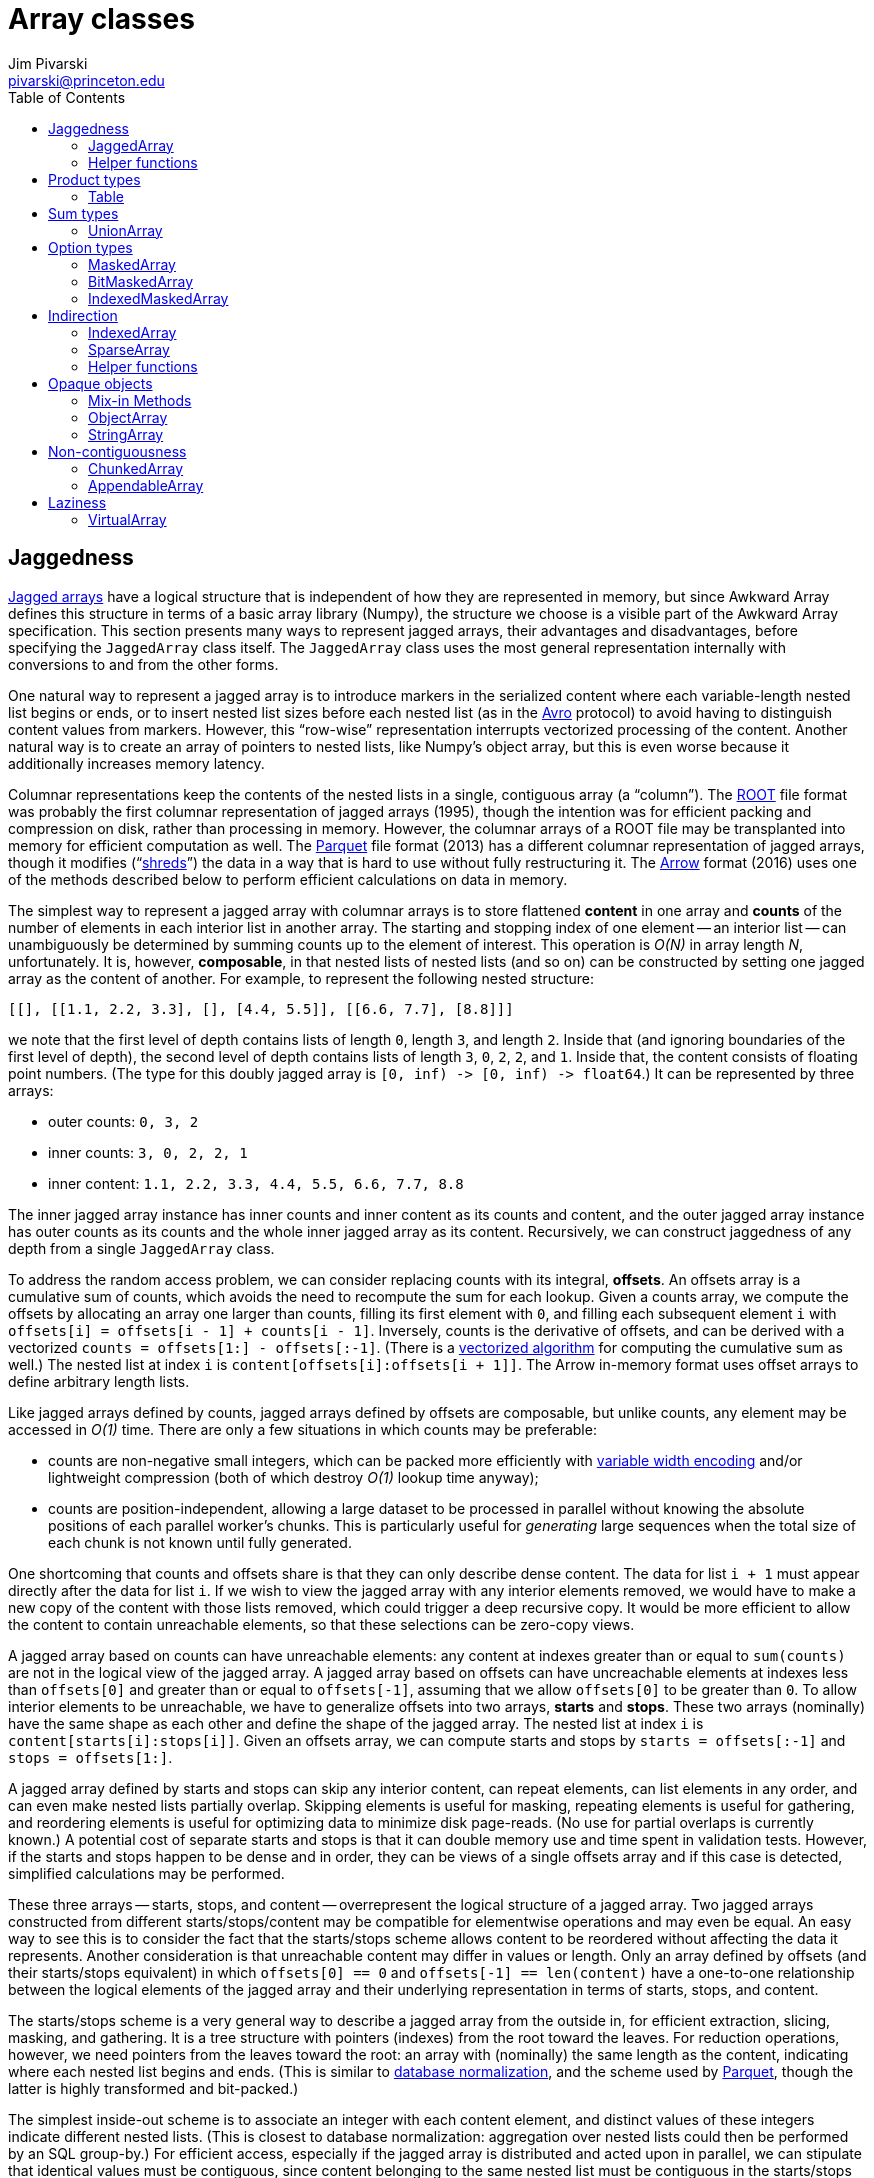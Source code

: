 = Array classes
:Author: Jim Pivarski
:Email: pivarski@princeton.edu
:Date: 2019-07-08
:Revision: 0.x
:toc:

== Jaggedness

https://en.wikipedia.org/wiki/Jagged_array[Jagged arrays] have a logical structure that is independent of how they are represented in memory, but since Awkward Array defines this structure in terms of a basic array library (Numpy), the structure we choose is a visible part of the Awkward Array specification. This section presents many ways to represent jagged arrays, their advantages and disadvantages, before specifying the `JaggedArray` class itself. The `JaggedArray` class uses the most general representation internally with conversions to and from the other forms.

One natural way to represent a jagged array is to introduce markers in the serialized content where each variable-length nested list begins or ends, or to insert nested list sizes before each nested list (as in the https://avro.apache.org[Avro] protocol) to avoid having to distinguish content values from markers. However, this "`row-wise`" representation interrupts vectorized processing of the content. Another natural way is to create an array of pointers to nested lists, like Numpy's object array, but this is even worse because it additionally increases memory latency.

Columnar representations keep the contents of the nested lists in a single, contiguous array (a "`column`"). The https://root.cern[ROOT] file format was probably the first columnar representation of jagged arrays (1995), though the intention was for efficient packing and compression on disk, rather than processing in memory. However, the columnar arrays of a ROOT file may be transplanted into memory for efficient computation as well. The https://parquet.apache.org[Parquet] file format (2013) has a different columnar representation of jagged arrays, though it modifies ("`https://github.com/julienledem/redelm/wiki/The-striping-and-assembly-algorithms-from-the-Dremel-paper[shreds]`") the data in a way that is hard to use without fully restructuring it. The https://arrow.apache.org[Arrow] format (2016) uses one of the methods described below to perform efficient calculations on data in memory.

The simplest way to represent a jagged array with columnar arrays is to store flattened *content* in one array and *counts* of the number of elements in each interior list in another array. The starting and stopping index of one element -- an interior list -- can unambiguously be determined by summing counts up to the element of interest. This operation is _O(N)_ in array length _N_, unfortunately. It is, however, *composable*, in that nested lists of nested lists (and so on) can be constructed by setting one jagged array as the content of another. For example, to represent the following nested structure:

[source, python]
----
[[], [[1.1, 2.2, 3.3], [], [4.4, 5.5]], [[6.6, 7.7], [8.8]]]
----

we note that the first level of depth contains lists of length `0`, length `3`, and length `2`. Inside that (and ignoring boundaries of the first level of depth), the second level of depth contains lists of length `3`, `0`, `2`, `2`, and `1`. Inside that, the content consists of floating point numbers. (The type for this doubly jagged array is `+[0, inf) -> [0, inf) -> float64+`.) It can be represented by three arrays:

   * outer counts: `0, 3, 2`
   * inner counts: `3, 0, 2, 2, 1`
   * inner content: `1.1, 2.2, 3.3, 4.4, 5.5, 6.6, 7.7, 8.8`

The inner jagged array instance has inner counts and inner content as its counts and content, and the outer jagged array instance has outer counts as its counts and the whole inner jagged array as its content. Recursively, we can construct jaggedness of any depth from a single `JaggedArray` class.

To address the random access problem, we can consider replacing counts with its integral, *offsets*. An offsets array is a cumulative sum of counts, which avoids the need to recompute the sum for each lookup. Given a counts array, we compute the offsets by allocating an array one larger than counts, filling its first element with `0`, and filling each subsequent element `i` with `offsets[i] = offsets[i - 1] + counts[i - 1]`. Inversely, counts is the derivative of offsets, and can be derived with a vectorized `counts = offsets[1:] - offsets[:-1]`. (There is a https://en.wikipedia.org/wiki/Prefix_sum#Algorithm_1:_Shorter_span,_more_parallel[vectorized algorithm] for computing the cumulative sum as well.) The nested list at index `i` is `content[offsets[i]:offsets[i + 1]]`. The Arrow in-memory format uses offset arrays to define arbitrary length lists.

Like jagged arrays defined by counts, jagged arrays defined by offsets are composable, but unlike counts, any element may be accessed in _O(1)_ time. There are only a few situations in which counts may be preferable:

   * counts are non-negative small integers, which can be packed more efficiently with https://en.wikipedia.org/wiki/Variable-length_quantity[variable width encoding] and/or lightweight compression (both of which destroy _O(1)_ lookup time anyway);
   * counts are position-independent, allowing a large dataset to be processed in parallel without knowing the absolute positions of each parallel worker's chunks. This is particularly useful for _generating_ large sequences when the total size of each chunk is not known until fully generated.

One shortcoming that counts and offsets share is that they can only describe dense content. The data for list `i + 1` must appear directly after the data for list `i`. If we wish to view the jagged array with any interior elements removed, we would have to make a new copy of the content with those lists removed, which could trigger a deep recursive copy. It would be more efficient to allow the content to contain unreachable elements, so that these selections can be zero-copy views.

A jagged array based on counts can have unreachable elements: any content at indexes greater than or equal to `sum(counts)` are not in the logical view of the jagged array. A jagged array based on offsets can have uncreachable elements at indexes less than `offsets[0]` and greater than or equal to `offsets[-1]`, assuming that we allow `offsets[0]` to be greater than `0`. To allow interior elements to be unreachable, we have to generalize offsets into two arrays, *starts* and *stops*. These two arrays (nominally) have the same shape as each other and define the shape of the jagged array. The nested list at index `i` is `content[starts[i]:stops[i]]`. Given an offsets array, we can compute starts and stops by `starts = offsets[:-1]` and `stops = offsets[1:]`.

A jagged array defined by starts and stops can skip any interior content, can repeat elements, can list elements in any order, and can even make nested lists partially overlap. Skipping elements is useful for masking, repeating elements is useful for gathering, and reordering elements is useful for optimizing data to minimize disk page-reads. (No use for partial overlaps is currently known.) A potential cost of separate starts and stops is that it can double memory use and time spent in validation tests. However, if the starts and stops happen to be dense and in order, they can be views of a single offsets array and if this case is detected, simplified calculations may be performed.

These three arrays -- starts, stops, and content -- overrepresent the logical structure of a jagged array. Two jagged arrays constructed from different starts/stops/content may be compatible for elementwise operations and may even be equal. An easy way to see this is to consider the fact that the starts/stops scheme allows content to be reordered without affecting the data it represents. Another consideration is that unreachable content may differ in values or length. Only an array defined by offsets (and their starts/stops equivalent) in which `offsets[0] == 0` and `offsets[-1] == len(content)` have a one-to-one relationship between the logical elements of the jagged array and their underlying representation in terms of starts, stops, and content.

The starts/stops scheme is a very general way to describe a jagged array from the outside in, for efficient extraction, slicing, masking, and gathering. It is a tree structure with pointers (indexes) from the root toward the leaves. For reduction operations, however, we need pointers from the leaves toward the root: an array with (nominally) the same length as the content, indicating where each nested list begins and ends. (This is similar to https://en.wikipedia.org/wiki/Database_normalization[database normalization], and the scheme used by https://parquet.apache.org[Parquet], though the latter is highly transformed and bit-packed.)

The simplest inside-out scheme is to associate an integer with each content element, and distinct values of these integers indicate different nested lists. (This is closest to database normalization: aggregation over nested lists could then be performed by an SQL group-by.) For efficient access, especially if the jagged array is distributed and acted upon in parallel, we can stipulate that identical values must be contiguous, since content belonging to the same nested list must be contiguous in the starts/stops scheme. Such an array is called a *uniques* array. It underrepresents a jagged array in two ways:

   * it doesn't specify an ordering of elements (though we can assume the content is in increasing order), and
   * it can't express any empty lists (though we can assume that there are none).

Because of this underrepresentation, a uniques array can be used to generate a jagged array but can't be used to represent one that is already defined by starts and stops. We can modify the definition of uniques to more fully specify a jagged array by requiring the unique values associated with every nested list to be the index of the corresponding starts element. This specialized uniques array is called *parents*.

For example, with a jagged array logically defined as

[source, python]
----
[[], [1.1, 2.2, 3.3], [], [4.4, 5.5], [6.6, 7.7], [8.8], []]
----

the starts, stops, and content are

   * starts: `0, 0, 3, 3, 5, 7, 8`
   * stops: `0, 3, 3, 5, 7, 8, 8`
   * content: `1.1, 2.2, 3.3, 4.4, 5.5, 6.6, 7.7, 8.8`

and the parents array is

   * parents: `1, 1, 1, 3, 3, 4, 4, 5`

The first three elements of parents (`1, 1, 1`) associate the first three contents (`1.1, 2.2, 3.3`) with element `1` of starts and stops. The next two elements of parents (`3, 3`) associate the next two contents (`4.4, 5.5`) with element `3` of starts and stops. The fact that parents lacks `0` and `2` indicate that these are empty lists. Only empty lists at the end of the jagged array are unrepresented unless the total length of the jagged array is also given. Out of order elements can easily be expressed because parents does not need to be an increasing array. Unreachable elements can also be expressed by setting these parents elements to a negative value, such as `-1`. However, repeated elements cannot be expressed, so a parents array cannot represent the result of a gather operation. Likewise, partial overlaps cannot be expressed.

Given a starts array and its corresponding parents, the following invariant holds for all `+0 <= i < len(starts)+`:

[source, python]
----
parents[starts[i]] == i
----

and the following holds for all `+0 <= j < len(content)+` that are at the beginning of a nested list:

[source, python]
----
starts[parents[j]] == j
----

Although parents is a highly expressive inside-out representation, another that is sometimes useful, called *index*, consists of integers that are zero at the start of each nested list and increase by one for each content element. For instance, the above example has the following index:

   * index: `0, 1, 2, 0, 1, 0, 1, 0`

These values are local indexes for elements within the nested lists. For all `+0 <= j < len(content)+`, the following invariant holds:

[source, python]
----
starts[parents[j]] + index[j] == j
----

It is also useful to wrap the index array as a jagged array with the same jagged structure as the original jagged array, because then it can be used in gather operations.

All of the above discussion has focused on jagged arrays and nested jagged arrays without any *regular* array dimensions -- that is, without dimensions whose sizes are known to be constant. Jagged arrays are more general, so a regular array may be emulated by a jagged array with constant counts, but this clearly less efficient than storing the regular dimension sizes only once. Regular dimensions that appear after (or "`inside`") a jagged dimension can be represented by simply including a multidimensional array as content in a jagged array. That is, to get an array of type

[source]
----
[0, inf) -> [0, m) -> T
----

construct a jagged array whose content is an array of type `+[0, m) -> T+`. Regular dimensions that appear before (or "`outside`") a jagged dimension are harder: the starts and stops of the jagged array must both have the shape of these regular dimensions. That is, to get an array of type

[source]
----
[0, n) -> [0, inf) -> T
----

the starts and stops must be arrays of type `+[0, n) -> INDEXTYPE+`. In a counts representation, the counts must be an array of this type. This cannot be expressed in an offsets representation because offsets elements do not have a one-to-one relationship with logical jagged array elements (another argument for starts and stops over offsets).

Some applications of Awkward Array may require data that is being filled while it is being accessed. This is possible if whole-array validity constraints on array shapes are not too strict. Assuming that basic arrays can be appended atomically, or at least their lengths can be increased atomically to reveal content filled before increasing their lengths, jagged arrays can atomically grow by

   . appending content first,
   . then appending stops,
   . then appending starts.

The length of the content is allowed to be greater than or equal to the maximum stop value, and the length of stops is allowed to be greater than or equal to the length of starts. The logical length of the jagged array is taken to be the length of starts. As described above, starts and stops must have the same shape, but only for dimensions other than the first dimension.

Likewise, the length of the content may be greater than or equal to the length of the parents array. The parents array must have the same shape as the content in all dimensions other than the first.

=== JaggedArray

A `JaggedArray` is defined by three arrays, starts, stops, and content, which are the arguments of its constructor. Below are their single-property validity conditions. They may be generated from any Python iterable, with default types chosen in the case of empty iterables.

   * `starts`: basic array of integer dtype (default is `INDEXTYPE`) with at least one dimension and all non-negative values.
   * `stops`: basic array of integer dtype (default is `INDEXTYPE`) with at least one dimension and all non-negative values.
   * `content`: any array (default is a basic array of `DEFAULTTYPE`).

The whole-array validity conditions are:

   * `starts` must have the same (or shorter) length than `stops`.
   * `starts` and `stops` must have the same dimensionality (`shape[1:]`).
   * `stops` must be greater than or equal to `starts`.
   * The maximum of `starts` for non-empty elements must be less than the length of `content`.
   * The maximum of `stops` for non-empty elements must be less than or equal to the length of `content`.

The `starts`, `stops`, and `content` properties are read-write; setting them invokes the same single-property validity check as the constructor. In addition, a `JaggedArray` has the following read-write properties:

   * `offsets`: basic array of integer dtype (default is `INDEXTYPE`) with exactly one dimension, at least one element, and all non-negative values. Getting it would raise an error if the `starts` and `stops` are not compatible with a dense sequence of offsets. Setting it overwrites `starts` and `stops`.
   * `counts`: basic array of integer dtype (default is `INDEXTYPE`) with at least one dimension and all non-negative values. Setting it overwrites `starts` and `stops`.
   * `parents`: basic array of integer dtype (default is `INDEXTYPE`) with at least one dimension. Setting it overwrites `starts` and `stops`.

`JaggedArray` has the following read-only properties and methods:

   * `index`: index array with jagged structure.
   * `regular()`: returns a basic _N_-dimensional array if this jagged array happens to have regular structure; raises an error if not.
   * `flatten()`: returns the content without nested list boundaries. Equivalent to `content` in a special case: when the jagged structure is describable by an offsets array and `offsets[0] == 0` and `offsets[-1] == len(content)`. Use this method instead of `content` to ensure generality.

==== Get-item behavior

When a jagged array `myarray` is passed a `selection` in square brackets, it obeys the following rules.

If `selection` is an integer, the element at that index is extracted (handling negative indexes, if applicable). If the provided index is beyond the array's range, an error is raised. For example,

[source, python]
----
myarray = awkward0.JaggedArray.fromiter([[1.1, 2.2, 3.3], [], [4.4, 5.5]])
myarray[0]
# returns array([1.1, 2.2, 3.3])
myarray[1]
# returns array([], dtype=float64)
myarray[-1]
# returns array([4.4, 5.5])
----

If `selection` is a slice, elements selected by the slice are returned as a new jagged array (handling negative indexes, if applicable). For example,

[source, python]
----
myarray = awkward0.JaggedArray.fromiter([[1.1, 2.2, 3.3], [], [4.4, 5.5]])
myarray[1:]
# returns <JaggedArray [[] [4.4 5.5]] at 7f02018afc18>
myarray[100:]
# returns <JaggedArray [] at 7f020c214438>
----

If `selection` is a non-jagged list or array of booleans, elements corresponding to `True` values in the mask are returned as a new jagged array. The mask must be 1-dimensional and the mask and jagged array must have the same length, or an error is raised. For example,

[source, python]
----
myarray = awkward0.JaggedArray.fromiter([[1.1, 2.2, 3.3], [], [4.4, 5.5]])
mask = numpy.array([True, True, False])
myarray[mask]
# returns <JaggedArray [[1.1 2.2 3.3] []] at 7f020e8122b0>
----

If `selection` is a jagged array of booleans, sub-elements corresponding to `True` values in the jagged mask are returned as a new jagged array. If the jagged mask and the jagged array do not have the same jagged structure, an error is raised. For example,

[source, python]
----
myarray = awkward0.JaggedArray.fromiter([[1.1, 2.2, 3.3], [], [4.4, 5.5]])
mask = awkward0.JaggedArray.fromiter([[False, True, True], [], [True, False]])
myarray[mask]
# returns <JaggedArray [[2.2 3.3] [] [4.4]] at 7f02018af8d0>
----

If `selection` is a non-jagged list or array of integers, elements identified by the integer indexes are gathered as a new jagged array (handling negative indexes, if applicable). For example,

[source, python]
----
myarray = awkward0.JaggedArray.fromiter([[1.1, 2.2, 3.3], [], [4.4, 5.5]])
myarray[[2, 0, 1, -1]]
# returns <JaggedArray [[4.4 5.5] [1.1 2.2 3.3] [] [4.4 5.5]] at 7f020c214438>
----

If `selection` is a jagged array of integers, sub-elements identified by the integer local indexes are gathered as a new jagged array (handling negative indexes, if applicable). If the length of the indexes is not equal to the length of the jagged array, an error is raised. For example,

[source, python]
----
myarray = awkward0.JaggedArray.fromiter([[1.1, 2.2, 3.3], [], [4.4, 5.5]])
indexes = awkward0.JaggedArray.fromiter([[2, 2, 0], [], [1]])
myarray[indexes]
# returns <JaggedArray [[3.3 3.3 1.1] [] [5.5]] at 7f02018afa58>
----

If `selection` is a tuple, a multidimensional extract/slice/mask/gather operation (in any combination) is performed. Any errors encountered along the way are raised. For example,

[source, python]
----
myarray = awkward0.JaggedArray.fromcounts([2, 0, 1], awkward0.JaggedArray.fromiter(
              [[1.1, 2.2, 3.3], [], [4.4, 5.5]]))
myarray
# returns <JaggedArray [[[1.1 2.2 3.3] []] [] [[4.4 5.5]]] at 7f02018afba8>
myarray[2, 0, 1]
# returns 5.5
myarray[myarray.counts > 0, 0, -2:]
# returns <JaggedArray [[2.2 3.3] [4.4 5.5]] at 7f020c214438>
----

If `selection` is a string or a list or array of strings, the jagged column of the nested table or jagged subtable, respectively, for that column or those columns is returned. If there are no `Table` instances nested within `content`, this raises an error. For example,

[source, python]
----
myarray = awkward0.JaggedArray.fromcounts([3, 0, 2], awkward0.Table(
              x=[1, 2, 3, 4, 5],
              y=[1.1, 2.2, 3.3, 4.4, 5.5],
              z=[True, False, True, False, False]))
myarray["x"]
# returns <JaggedArray [[1 2 3] [] [4 5]] at 7f020e8122b0>
myarray[["x", "y"]]
# returns <JaggedArray [[<Row 0> <Row 1> <Row 2>] [] [<Row 3> <Row 4>]] at 7f02018af860>
myarray[["x", "y"]].columns
# returns ['x', 'y']
----

A string or a list or array of strings is also the _only_ acceptable argument to set-item. Columns may be added to a jagged table, provided that the jagged structure of the new columns matches that of the table.

==== Mapped kernel behavior

If jagged arrays are passed into a Numpy ufunc (or equivalent mapped kernel), they are computed elementwise at the deepest level of jaggedness, adjusting for different starts/stops/content representations of the same logical structure, and broadcasting scalars and non-jagged values to the jagged structure. If not all jagged arrays have the same logical jagged structure or non-jagged arrays are not broadcastable to this structure (because they have different lengths), an error is raised.

For example,

[source, python]
----
a = awkward0.JaggedArray.fromiter([[1.1, 2.2, 3.3], [], [4.4, 5.5]])
b = awkward0.JaggedArray([0, 3, 4], [3, 3, 6], [10, 20, 30, -9999, 40, 50])
c = numpy.array([100, 200, 300])
d = 1000
----

defines `a` as `[[1.1, 2.2, 3.3], [], [4.4, 5.5]]` and `b` as `[[10, 20, 30], [], [40, 50]]` (`-9999` is unreachable). These have the same logical strucutre, but a different physical structure.

[source, python]
----
a.starts, a.stops
# returns (array([0, 3, 3]), array([3, 3, 5]))
b.starts, b.stops
# returns (array([0, 3, 4]), array([3, 3, 6]))
----

Nevertheless, they can be combined in the same ufunc because they have the same logical structure, matching sub-element to sub-element before computing. Basic array `c` is (conceptually) promoted to a jagged array before operating as an instance of jagged broadcasting, and `d` is promoted as usual for scalar broadcasting.

[source, python]
----
numpy.add(a, b)
# returns <JaggedArray [[11.1 22.2 33.3] [] [44.4 55.5]] at 7f02018afc50>
numpy.add(a, c)
# returns <JaggedArray [[101.1 102.2 103.3] [] [304.4 305.5]] at 7f02018afba8>
numpy.add(a, d)
# returns <JaggedArray [[1001.1 1002.2 1003.3] [] [1004.4 1005.5]] at 7f02018afd30>
----

Unary and binary operators corresponding to mapped kernels should have the same behavior. Thus, the above could have been `a + b`, `a + c`, and `a + d`.

==== Methods

`JaggedArray` reducers differ from generic reducers in that they only reduce the innermost level of jaggedness: inner nested lists are replaced with scalars, but the total structure is still an array. Hence, a reduced singly-jagged array is a non-jagged array, and a reduced doulby-jagged array is a singly-jagged array. The reduced array has the same length as the unreduced jagged array.

   * `any()`: returns an array of `BOOLTYPE`; each is `True` if the corresponding nested list has any non-masked, non-zero values and `False` if not or if the nested list has no non-masked values at all.
   * `all()`: returns an array of `BOOLTYPE`; each is `True` if the corresponding nested list's only non-masked values are non-zero, including the case in which the nested list has no non-masked values at all; `False` otherwise.
   * `count()`: returns an array of `INDEXTYPE`, the number of non-masked values in each nested list.
   * `count_nonzero()`: returns an array of `INDEXTYPE`, the number of non-masked, non-zero values in each nested list.
   * `sum()`: returns an array with the same dtype as the `content` (if `content` has a well-defined `dtype`), the sum of non-masked values in each nested list. Lists with no non-masked values yield `0`.
   * `prod()`: returns an array with the same dtype as the `content` (if `content` has a well-defined `dtype`), the product of non-masked values in each nested list. Lists with no non-masked values yield `1`.
   * `min()`: returns an array with the same dtype as the `content` (if `content` has a well-defined `dtype`), the minimum of non-masked values in each nested list. Lists with no non-masked values yield `inf` for floating point types and the maximum integer value for integer types.
   * `max()`: returns an array with the same dtype as the `content` (if `content` has a well-defined `dtype`), the maximum of non-masked values in each nested list. Lists with no non-masked values yield `-inf` for floating point types and the minimum integer value for integer types.

The jagged `argmin()` and `argmax()` methods are not reducers: they return jagged arrays of the local index that minimizes or maximizes the non-masked values in each nested list. If a nested list has no non-masked values, the corresponding nested list in the output is empty. If an output nested list is not empty, it has exactly one value. Data in this form is usable in gather operations.

`JaggedArray` has the following structure manipulation methods:

   * `cross(other)`: creates a jagged table with columns `+"0"+`, `+"1"+`, `+"2"+`, etc. that is the https://en.wikipedia.org/wiki/Join_(SQL)#Cross_join[cross-join] of nested list in `self` and `other`. `self` and `other` must have the same length, and the resulting jagged table has the same length. This meethod can be chained: `a.cross(b).cross(c)`.
   * `argcross(other)`: like `cross(other)`, except that the values in the table are not elements of `content` but their local indexes, usable in gather operations. Unlike `cross(other)`, chains of `argcross(other)` produce nested tables with only `+"0"+` and `"1"` columns.
   * `pairs()` and `argpairs()`: like `cross(self)` and `argcross(self)` except that if the pair corresponding to local indexes `i` and `j` are included, the pair corresponding to local indexes `j` and `i` are not.
   * `distincts()` and `argdistincts()`: like `pairs()` and `argpairs()` except that pairs corresponding to local indexes `i` and `i` are not included.
   * `JaggedArray.concatenate(arrays)` and `instance.concatenate(arrays)`: concatenates the jagged arrays, including `instance` if called as an instance method. The `arrays` is must be a list of jagged arrays, like `numpy.concatenate`.
   * `JaggedArray.zip(columns)` and `instance.zip(columns)`: builds a jagged table from a set of `columns` (same constructor specification as the `Table` class, <<Table,defined below>>). Includes `instance` if called as an instance method.

A `JaggedArray` may be created from one of the following alternate constructors.

==== `JaggedArray.fromiter(iterable)`

   * `iterable`: a list of lists of a primitive type, corresponding to a jagged array of some fixed depth: `+[0, n) -> [0, inf) -> T+`, `+[0, n) -> [0, inf) -> [0, inf) -> T+`, etc.

==== `JaggedArray.fromoffsets(offsets, content)`

   * `offsets`: basic array of integer dtype (default is `INDEXTYPE`) with exactly one dimension, at least one element, and all non-negative values.
   * `content`: any array (default is a basic array of `DEFAULTTYPE`).

==== `JaggedArray.fromcounts(counts, content)`

   * `offsets`: basic array of integer dtype (default is `INDEXTYPE`) with at least one dimension and all non-negative values.
   * `content`: any array (default is a basic array of `DEFAULTTYPE`).

==== `JaggedArray.fromuniques(uniques, content)`

   * `uniques`: basic array of integer dtype (default is `INDEXTYPE`) with exactly one dimension and the same length as `content`.
   * `content`: any array (default is a basic array of `DEFAULTTYPE`).

==== `JaggedArray.fromparents(parents, content, length=None)`

   * `parents`: basic array of integer dtype (default is `INDEXTYPE`) with exactly one dimension and the same length as `content`.
   * `content`: any array (default is a basic array of `DEFAULTTYPE`).
   * `length`: if not `None`, a non-negative integer setting the length of the resulting jagged array; useful for adding empty lists at the end or truncating.

==== `JaggedArray.fromindex(index, content, validate=True)`

   * `index`: basic array or jagged array of integer dtype (default is `INDEXTYPE`). If a jagged array, only a flattened version of the jagged array is considered. The basic or flattened `index` must have exactly one dimension and the same length as `content`.
   * `content`: any array (default is a basic array of `DEFAULTTYPE`).
   * `validate`: if `True`, raise an error if non-zero values are not exactly one greater than the previous and raise an error if `index` is jagged and the jagged structure of `index` differs from the jagged structure derived from its values.

==== `JaggedArray.fromjagged(jagged)`

   * `jagged`: jagged array to convert to the given class (without copying data, if possible).

==== `JaggedArray.fromregular(regular)`

   * `regular`: basic array (default has `DEFAULTTYPE`) with more than one dimension. The array's regular shape is replaced with the corresponding jagged structure.

==== `JaggedArray.fromfolding(content, size)`

   * `content`: any array (default is a basic array of `DEFAULTTYPE`).
   * `size`: number of elements to fold into each nested list of the resulting jagged array, and the maximum number of elements for the last nested list if `len(content) % size != 0`.

=== Helper functions

The `awkward0.array.jagged` submodule may define helper functions, such as the following.

   * `offsetsaliased(starts, stops)`: returns `True` if the starts and stops arrays overlap in memory and are consistent with a single offsets array at `starts.base` (or equivalently, `stops.base`); `False` otherwise.
   * `counts2offsets(counts)`: convert a counts array to an offsets array.
   * `offsets2parents(offsets)`: convert an offsets array to a parents array.
   * `startsstops2parents(starts, stops)`: convert a general starts/stops pair to a parents array.
   * `parents2startsstops(parents, length=None)`: convert a parents array to a starts/stops pair, optionally with a given `length`. This `length` may cause empty nested lists to be added at the end of the `starts` and `stops` representing a jagged structure or it may truncate the jagged structure, depending on whether it is greater or less than `parents.max()`.
   * `uniques2offsetsparents(uniques)`: convert a uniques array to a 2-tuple of offsets and parents.
   * `aligned(*jaggedarrays)`: return `True` if all `jaggedarrays` have the same jagged structure; `False` otherwise.

== Product types

Product types, or arrays of records with a fixed set of named, typed fields can be conceptually represented as tables. The "`row-wise`" vs. https://en.wikipedia.org/wiki/Column-oriented_DBMS[columnar] representations discussed in the <<Jaggedness>> section were first developed in the context of tables. The "`row`" and "`table`" terminology came from a discussion of tables: named, typed attributes are conventionally associated with columns of a data table, while anonymous data points fill the rows. A row-wise data representation can be replaced with a columnar representation by simply transposing it in memory, or at least writing each column of data to a separate, equal-length array. Columnar layouts have been used in tabular databases since TAXIR in 1969.

Numpy has a product type called a https://docs.scipy.org/doc/numpy/user/basics.rec.html[structured array] or record array. This is a row-wise data representation, which would be hard to mix with columnar jagged arrays. Instead of using structured arrays from the base library directly, Awkward Array defines a `Table` type with the same syntax.

Like Numpy's structured arrays, `Table` columns are selected by strings in a get-item, these string get-items commute with extract/slice/mask/gather get-items, and they can't be used in the same multidimensional tuple with extract/slice/mask/gather get-items. (Despite the tabular metaphors, columns are not a dimension in the sense of _N_-dimensional arrays; they're a qualitatively different kind of accessor.) Unlike Numpy's structured arrays, `Table` columns have no constraints on where they reside in memory: they may be strides across a Numpy structured array, they may be fully columnar arrays in an https://arrow.apache.org[Arrow] buffer, or they may be Numpy arrays, scattered in memory.

The `Table` interface hides the distinction between https://en.wikipedia.org/wiki/AOS_and_SOA[an array of structs and a struct of arrays], an important transformation for preparing data for vectorization. It is used to create objects whose attributes may be widely dispersed in memory, or (through a `VirtualArray`) not all loaded into memory. (To avoid materializing a `VirtualArray`, the string representation of `Table.Row` does not show internal data.)

Regularly divided tables, such as

[source]
----
[0, n) -> [0, m) -> "one"   -> bool
                    "two"   -> int64
                    "three" -> float64
----

can be expressed by giving all columns the same dimensionality (`shape[1:]`). This is because the above is equivalent to

[source]
----
[0, n) -> "one"   -> [0, m) -> bool
          "two"   -> [0, m) -> int64
          "three" -> [0, m) -> float64
----

which is a `Table` whose column arrays all have shape `(n, m)`.

=== Table

A `Table` is defined by an arbitrary number of named arrays, which are columns of the table. A `Table` need not represent purely tabular data; if it is nested within a `JaggedArray`, it is a jagged table, and if it contains any `JaggedArray`, it is a stringy table. Columns may be generated from any basic array, Awkward Array, or Python iterable, with `DEFAULTTYPE` as the default type of empty iterables.

The `Table` constructor permits the following argument patterns:

   . `+Table(column1, column2, ...)+`: initialize with unnamed column arrays. Column names are strings of integers starting with zero (`"0"`, `"1"`, `"2"`, etc.).
   . `+Table({"column1": column1, "column2": column2, ...})+`: initialize with a single dict (may be an ordered dict). Column names are keys of the dict.
   . `+Table(column1=column1, column2=column2)+`: initialize with keywords. Column names are the keywords.

Pattern 1 and pattern 2 are incompatible; the first argument is either a subclass of dict or not. More than one positional argument in pattern 2 is not allowed. Both of the first two patterns are compatible with pattern 3: they may be freely mixed, as long as column names are never repeated (impossible with pattern 1).

After construction, columns can be added, overwritten, and removed using `Table's` set-item and del-item methods. The fact that `Tables` may be nested is the only reason Awkward Arrays have set-item and del-item methods: to pass a new column to a nested `Table` or request that one of its columns be deleted. Columns maintain their order (following Python's ordered dict semantics).

`Table` has no whole-array validity conditions. The columns might have different lengths, but the total length of the `Table` is given by the minimum length of all contained columns (zero if there are no columns).

A `Table` applies slices, masks, and gather indexes lazily: rather than immediately applying these selections, they are stored as an internal view and applied when a single column is selected. Thus, if any columns are `VirtualArrays`, they won't be materialized unless that particular column is requested. Internal views must therefore be composed.

`Table` has the following read-write properties:

   * `rowname`: defaults to `"Row"`, but may be any string. Can also be set by the `Table.named` alternate constructor. <<`+Table.named(rowname, ...)+`,See below>> for an explanation.
   * `contents`: the columns as an ordered dict. (This is an assignable view, not a copy.)

`Table` has the following read-only properties and methods:

   * `base`: if this `Table` is a view, `base` is the original table. If not, `base` is `None`.

==== Get-item behavior

When a table `myarray` is passed a `selection` in square brackets, it obeys the following rules.

If `selection` is a string, one column is pulled from the table. If the column lengths do not match, its length is truncated to the table length -- the minimum of all column lengths. For example,

[source, python]
----
myarray = awkward0.Table(x=[0.0, 1.1, 2.2, 3.3, 4.4, 5.5, 6.6, 7.7, 8.8],
                         y=[100, 101, 102, 103, 104, 105, 106],
                         n=[0, 1, 2, 3, 4])
myarray
# returns <Table [<Row 0> <Row 1> <Row 2> <Row 3> <Row 4>] at 72afb63cba90>
myarray["x"]
# returns array([0. , 1.1, 2.2, 3.3, 4.4])
myarray["y"]
# returns array([100, 101, 102, 103, 104])
myarray["n"]
# returns array([0, 1, 2, 3, 4])
myarray[["x", "y"]]
# returns <Table [<Row 0> <Row 1> <Row 2> ... <Row 4> <Row 5> <Row 6>] at 7005965b6400>
myarray[["x", "y"]].columns
# returns ['x', 'y']
myarray[["x", "y"]].tolist()
# returns [{'x': 0.0, 'y': 100}, {'x': 1.1, 'y': 101}, {'x': 2.2, 'y': 102},
           {'x': 3.3, 'y': 103}, {'x': 4.4, 'y': 104}, {'x': 5.5, 'y': 105},
           {'x': 6.6, 'y': 106}]
----

If `selection` is any integer, slice, list or array of booleans, or list or array of integers, the extraction/slicing/masking/gathering operation is applied to the rows, as though it were any other array. For example,

[source, python]
----
myarray = awkward0.Table(x=[0.0, 1.1, 2.2, 3.3, 4.4, 5.5, 6.6, 7.7, 8.8],
                         n=[0, 1, 2, 3, 4])
myarray
# returns <Table [<Row 0> <Row 1> <Row 2> <Row 3> <Row 4>] at 70e1687f9a58>
myarray[3]
# returns <Row 3>
>>> myarray[3:]
# returns <Table [<Row 3> <Row 4>] at 7e55fe51a278>
----

The subset of rows have persistent numbers (e.g. "`Row 3`" in the sliced output is the same object as "`Row 3`" in the base) because `Table` views remember their internal viewing state.

Column-projection and extraction/slicing/masking/gathering is order-independent: get-item operations applied in either order return the same output (they commute). For example,

[source, python]
----
myarray["x"][-3:]
# returns array([2.2, 3.3, 4.4])
myarray[-3:]["x"]
# returns array([2.2, 3.3, 4.4])
----

This is because a single row of a table is represented by a `Table.Row`, which has a get-item method for its place in a `Table`. If a `Table.Row` is iterated over, its length and iteration correspond to the fields named as consecutive integer strings, starting from zero: `"0"`, `"1"`, `"2"`, etc.

Column-projection and extraction/slicing/masking/gathering cannot be performed in the same tuple, and column-projection of nested tables cannot be performed in the same tuple. Nor do column-projections of nested tables commute. Attempting to do so would raise an erorr. For example,

[source, python]
----
points = awkward0.Table(x=[0.0, 1.1, 2.2, 3.3], y=[0, 100, 101, 102, 103])
myarray = awkward0.Table(points=points, n=[0, 1, 2, 3])'
myarray["points"]["x"]
# returns array([0. , 1.1, 2.2, 3.3])
myarray["points"]["y"]
# returns array([  0, 100, 101, 102])
myarray["n"]
# returnsarray([0, 1, 2, 3])
----

Tables inside of other Awkward Array components may not be strictly rectangular. For example, a `JaggedArray` of `Table` is a jagged table:

[source, python]
----
myarray = awkward0.JaggedArray.fromcounts([3, 0, 2], awkward0.Table(
              x=[0.0, 1.1, 2.2, 3.3, 4.4, 5.5, 6.6, 7.7, 8.8],
              n=[0, 1, 2, 3, 4]))
myarray
# returns <JaggedArray [[<Row 0> <Row 1> <Row 2>] [] [<Row 3> <Row 4>]] at 7e33f10569e8>
myarray["x"]
# returns <JaggedArray [[0.  1.1 2.2] [] [3.3 4.4]] at 7e33e188c438>
myarray["n"]
# returns <JaggedArray [[0 1 2] [] [3 4]] at 7e33e188c470>
----

Other Awkward Array components inside of tables may not be strictly rectangular. For example, a `Table` containing a `JaggedArray` is a stringy table:

[source, python]
----
myarray = awkward0.Table(
              x=awkward0.JaggedArray.fromcounts(
                  [4, 0, 2, 2, 1],
                  [0.0, 1.1, 2.2, 3.3, 4.4, 5.5, 6.6, 7.7, 8.8]),
              n=[0, 1, 2, 3, 4])
myarray
# returns <Table [<Row 0> <Row 1> <Row 2> <Row 3> <Row 4>] at 73ab6e406a20>
myarray["x"]
# returns <JaggedArray [[0.  1.1 2.2 3.3] [] [4.4 5.5] [6.6 7.7] [8.8]] at 73ab6a1a3e48>
myarray["n"]
# returns array([0, 1, 2, 3, 4])
----

TODO: multidimensional indexes through a `Table`.

==== Mapped kernel behavior

If tables are passed into a Numpy ufunc (or equivalent mapped kernel), the ufunc is applied separately to each column. If multiple tables are passed into the same ufunc with different sets of columns, an error is raised, and if they have different lengths, an error is raised. For example,

[source, python]
----
a = awkward0.Table(x=[0.0, 1.1, 2.2, 3.3, 4.4], n=[0, 1, 2, 3, 4])
b = awkward0.Table(x=[0, 100, 200, 300, 400], n=[0, 100, 200, 300, 400])'
numpy.add(a, b)
# returns <Table [<Row 0> <Row 1> <Row 2> <Row 3> <Row 4>] at 74ce37c32320>
numpy.add(a, b).tolist()
# returns [{'x': 0.0, 'n': 0}, {'x': 101.1, 'n': 101}, {'x': 202.2, 'n': 202},
           {'x': 303.3, 'n': 303}, {'x': 404.4, 'n': 404}]
----

Unary and binary operators corresponding to mapped kernels should have the same behavior. Thus, the above could have been `a + b`.

==== Methods

A `Table` may be created from one of the following alternate constructors.

==== `+Table.named(rowname, ...)+`

   * `rowname`: a string to label `Table.Row` objects.

The row name is used for display purposes (so that "`rows`" have a more meaningful name in a science domain) and may be used by methods to distinguish types that are structurally identical. For instance, "`positions`" and "`directions`" in a 3-dimensional space may both contain columns named `"x"`, `"y"`, and `"z"`, but they should be transformed differently when a coordinate system is rotated.

The existence of a label allows what would usually be a https://en.wikipedia.org/wiki/Structural_type_system[structural type system] (tables are identified by the fields they contain) to be treated as a https://en.wikipedia.org/wiki/Nominal_type_system[nominative type system] (tables are identified by their type name).

==== `Table.fromrec(recarray)`

   * `recarray`: Numpy recarray

==== `Table.frompairs(pairs)`

   * `pairs`: list of 2-tuples of name (string) and array

==== `Table.fromview(view, base)`

   * `view`: `None` or 3-tuple of `start`, `step`, `length` (integers) or base array of gather indexes
   * `base`: another `Table`

Constructs a view into an existing `Table`, using a representation of views. `None` means no view (the new `Table` is identical to the `base`). The 3-tuple represents a slice in a basis that is independent of table length and is easier to compose: `start` is the starting element, same as a slice but strictly non-negative, `step` is a step size, same as a slice (cannot be zero), and `length` is the number of steps to take, rather than truncating by a `stop`. Gather indexes are the same as indexes that would be passed to get-item. A boolean mask can be converted into gather indexes with `numpy.nonzero`.

== Sum types

Sum types, or tagged unions, allow us to build heterogeneous arrays. As a data type, tagged unions are needed to express a collection that mixes data of incompatible types, but our use of tagged unions is broader: we may want to mix data that reside in different columnar arrays, regardless of whether they're different types. This allows us to express the result of a blend (in the SIMD sense) without copying data. For example, `SparseArray` needs to blend data from a sparse lookup table with zeros from a different source when it is sliced; it uses a `UnionArray` to represent that result.

The general structure of a `UnionArray` is a collection of arrays with a *tags* array to specify which is active in each element. If `tags[i]` is `3`, then the array value at `i` is drawn from array `3`. In https://github.com/apache/arrow/blob/master/format/Layout.md[Arrow terminology], the tags array is the "`types buffer.`"

If we always draw element `i` from the array at `tags[i]`, then all other arrays would have to be padded with unreachable elements at `i`, what Arrow calls a "`sparse union.`" Instead, we add another array, an *index* to identify the elements to draw from the selected arrays; we use what Arrow calls a "`dense union.`" (Arrow calls this index the "`offsets,`" but it is more similar to the index of our `IndexedArray` than the offsets of our `JaggedArray`.)

Given a set of arrays `contents`, a tags array `tags`, and an index array `index`, the element at `i` is:

[source]
----
contents[tags[i]][index[i]]
----

It is possible to emulate an Arrow sparse union by setting the index to a simple numeric range (`numpy.arange(len(tags))`). It is possible to generate an index for a union whose contents are in order and have no padding:

[source, python]
----
index = numpy.full(tags.shape, -1)
for tag, content in enumerate(contents):
    mask = (tags == tag)
    index[mask] = numpy.arange(numpy.count_nonzero(mask))
----

In circumstances where the index can be derived, it does not need to be stored.

Regularly divided unions, such as

[source]
----
[0, n) -> [0, m) -> (int64 |
                     complex128)
----

can be expressed by giving the tags and index arrays a multidimensional shape. The length of the tags must be less than or equal to the length of the index, but all dimension sizes after the first must be identical.

=== UnionArray

A `UnionArray` is defined by two arrays and an ordered sequence of arrays. Below are their single-property validity conditions. Arrays may be generated from any Python iterable, with default types chosen in the case of empty iterables.

   * `tags`: basic array of integer dtype (default is `TAGTYPE`) with at least one dimension and all non-negative values.
   * `index`: basic array of integer dtype (default is `INDEXTYPE`) with at least one dimension and all non-negative values.
   * `contents` (note plural): non-empty Python iterable of any arrays (default are basic arrays of `DEFAULTTYPE`).

The whole-array validity conditions are:

   * `tags` length must be less than or equal to `index` length.
   * `tags` and `index` must have the same dimensionality (`shape[1:]`).
   * The maximum of `tags` must be less than the number of arrays in `contents`.
   * The maximum of `index` must be less than the minimum length of `contents` arrays.

The `tags`, `index` and `contents` properties are read-write; setting them invokes the same single-property validity check as the constructor. In addition, a `UnionArray` has the following read-only properties:

   * `issequential`: is `True` if all `contents` are in order with no padding; in which case, the `index` is redundant and could be generated by `UnionArray.fromtags`.

==== Get-item behavior

When a union array `myarray` is passed a `selection` in square brackets, it obeys the usual rules: an integer performs extraction, a slice performs slicing, a 1-dimensional list or array of booleans with the same length as `myarray` performs masking, and a 1-dimensional list or array of integers performs a gather operation. Tuples perform these operations in multiple dimensions. String `selections` are passed down to a nested `Table`, if it exists.

For example,

[source, python]
----
myarray = awkward0.UnionArray.fromtags([0, 1, 1, 0, 0, 1], [
              numpy.array([1.1, 2.2, 3.3]),
              awkward0.JaggedArray.fromiter([[100, 200, 300], [], [400, 500]])])
myarray
# returns <UnionArray [1.1 [100 200 300] [] 2.2 3.3 [400 500]] at 7f5e1aceb7b8>
myarray[1:5]
# returns <UnionArray [[100 200 300] [] 2.2 3.3] at 7f5e1acf0f98>
myarray[1, 2]
# returns 300
----

Some of these `selections` may not be valid for all `contents`. Whether their application raises an error depends on which `contents` are touched by the `selection`. That is, a user can avoid an indexing error by applying an appropriate mask to avoid selecting rows or columns from nested content where those rows or columns do not exist. For example,

[source, python]
----
myarray = awkward0.UnionArray.fromtags([0, 1, 0, 0, 1], [
              numpy.array([1.1, 2.2, 3.3]),
              awkward0.JaggedArray.fromiter([[100, 200, 300], [400, 500]])])
myarray
# returns <UnionArray [1.1 [100 200 300] 2.2 3.3 [400 500]] at 7f5e1aceb630>
myarray[myarray.tags == 1, :2]
# returns <JaggedArray [[100 200] [400 500]] at 7f5e1aceb7b8>
----

A second dimensional index would be wrong for `contents[0]`, a basic 1-dimensional array of floating point numbers. By masking with `myarray.tags == 1`, we ensure that this index is not applied where it shouldn't be.

==== Mapped kernel behavior

If union arrays are passed into a Numpy ufunc (or equivalent mapped kernel), they are computed separately for each of the `contents` (if possible) and those results are combined into a new union array as output. They do not need to have the same set of tags, but they need to have the same lengths.

For example,

[source, python]
----
a = awkward0.UnionArray.fromtags([0, 1, 1, 0, 0, 1], [
        numpy.array([1.1, 2.2, 3.3]),
        awkward0.JaggedArray.fromiter([[100, 200, 300], [], [400, 500]])])
a
# returns <UnionArray [1.1 [100 200 300] [] 2.2 3.3 [400 500]] at 7f5e1aceb710>
numpy.add(a, 10)
# returns <UnionArray [11.1 [110 210 310] [] 12.2 13.3 [410 510]] at 7f5e1aceb6d8>
----

Unary and binary operators corresponding to mapped kernels should have the same behavior. Thus, the above could have been `a + 10`.

==== Methods

A `UnionArray` may be created from one of the following alternate constructors.

==== `UnionArray.fromtags(tags, contents)`

   * `tags`: same as primary constructor.
   * `contents`: same as primary constructor.

This methods generates an `index` assuming that all `contents` are in order with no padding. Union arrays generated this way would always have `issequential == True`.

== Option types

In type theory, option types may be considered a special case of sum types: `?T` is the sum of `T` with a unit type; a unit type has only one possible value, null. As described above, we do not wish to introduce an array type whose only information content is the shape of the array.

Additionally, we implement option types in a different way from unions: as boolean masks. With the exception of `IndexedMaskedArray`, Each missing value in a masked array has only one bit of information, the fact that it is missing. A single boolean mask array suffices. An Awkward Array library has three masked array types:

   * `MaskedArray` (superclass): the mask array has one boolean per byte.
   * `BitMaskedArray`: the mask array has one boolean per bit, with padding to fill a whole number of bytes.
   * `IndexedMaskedArray`: the mask array functions both as a mask, with a negative value like `-1` indicating that an element is missing, and as an index, so that the content does not need to have unreachable elements. This can be important if content values are large, such as a wide `Table`.

Numpy has a `numpy.ma.MaskedArray` type that uses one boolean per byte to indicate missing values. Arrow defines all types as potentially masked with one boolean per bit to indicate missing values. Neither have an equivalent for `IndexedMaskedArray`.

With `MaskedArray` and `BitMaskedArray`, there is a two-fold ambiguity: should `True` mean that a value is missing or that a value is present? Both classes have a `maskedwhen` argument indicating which boolean value is a masked value (default is `True`, values of `True` in the mask array mean data are missing). Numpy's `numpy.ma.MaskedArray` has `maskedwhen = True`, and Arrow's bitmasks have `maskedwhen = False`.

With `BitMaskedArray`, there is another two-fold ambiguity: should bits read from most significant to least significant or least significant to most significant in each byte? This is a bit-level equivalent of the endianness ambiguity, but it is not decided by hardware because most CPU instruction sets don't operate on individual bits. `BitMaskedArray` has an `lsborder` that is `True` for https://en.wikipedia.org/wiki/Bit_numbering#Least_significant_bit[Least Significant Bit] (LSB) ordering and `False` for https://en.wikipedia.org/wiki/Bit_numbering#Most_significant_bit[Most Significant Bit] (MSB) ordering. Arrow's bitmasks have `lsborder = True`.

`IndexedMaskedArray` has an integer-typed mask array, so it has no `maskedwhen`. Any negative value corresponds to being masked.

Regularly divided optional types, such as

[source]
----
[0, n) -> [0, m) -> ?T
----

can be expressed by giving the mask arrays a multidimensional shape. This is not possible for `BitMaskedArray`, since bits cannot be shaped, nor can an exact length be prescribed, since bits must pack into bytes and therefore pad up to seven values. Therefore, `BitMaskedArray` additionally has a `maskshape` to define the sizes of all dimensions, including the first (length).

The value returned for missing data is `MaskedArray.mask`, which is by default `None`. `BitMaskedArray` and `IndexedMaskedArray` inherit from `MaskedArray`, so setting `MaskedArray.mask` changes the return value for missing data globally.

=== MaskedArray

A `MaskedArray` is defined by two arrays and a boolean `maskedwhen`. Below are their single-property validity conditions. The arrays may be generated from any Python iterable, with default types chosen in the case of empty iterables.

   * `mask`: basic array of boolean dtype (default is `MASKTYPE`) with at least one dimension.
   * `content`: any array (default is a basic array of `DEFAULTTYPE`).
   * `maskedwhen`: boolean; element `i` is considered missing if `mask[i] == maskedwhen` (default is `True`).

The whole-array validity conditions are:

   * flattened `mask` length must be less than or equal to the `content` length.

The length of the `MaskedArray` is determined by the length of the `mask` array.

Masked arrays (all types) have the following read-only properties:

   * `masked`: boolean per byte array with the length of the array; `True` where values are masked, `False` where they are not (independent of `maskedwhen`).
   * `unmasked`: negation of `masked`.

==== Get-item behavior

When a masked array (any type) `myarray` is passed a `selection` in square brackets, it obeys the usual rules: an integer performs extraction, a slice performs slicing, a 1-dimensional list or array of booleans with the same length as `myarray` performs masking, and a 1-dimensional list or array of integers performs a gather operation. Tuples perform these operations in multiple dimensions. String `selections` are passed down to a nested `Table`, if it exists.

For example,

[content, python]
----
myarray = awkward0.MaskedArray([False, True, True, False],
              awkward0.JaggedArray.fromiter([[1.1, 2.2, 3.3], [], [999], [4.4, 5.5]]))
myarray
# returns <MaskedArray [[1.1 2.2 3.3] None None [4.4 5.5]] at 7f5e1aceb7b8>
myarray[0]
# returns array([1.1, 2.2, 3.3])
myarray[1]
# returns None
myarray[myarray.isunmasked, 1:]
# returns <MaskedArray [[2.2 3.3] [5.5]] at 7f5e1acf0f60>
----

==== Mapped kernel behavior

If masked arrays (any type) are passed into a Numpy ufunc (or equivalent mapped kernel), values that are not masked in all inputs (including any non-masked arrays) are converted into `IndexedMaskedArrays` without padding before applying the ufunc. Unnecessary values do not enter the calculation.

For example,

[source, python]
----
a = awkward0.MaskedArray([False, False, True, False, True], [1.1, 2.2, 3.3, 4.4, 5.5])
b = awkward0.MaskedArray([False, True, True, False, False], [100, 200, 300, 400, 500])
a
# returns <MaskedArray [1.1 2.2 None 4.4 None] at 7f5e1aceb6d8>
b
# returns <MaskedArray [100 None None 400 500] at 7f5e1aceb710>
numpy.add(a, b)
# returns <IndexedMaskedArray [101.1 None None 404.4 None] at 7f5e1acf0f98>
numpy.add(a, b).content
# returns array([101.1, 404.4])
----

Unary and binary operators corresponding to mapped kernels should have the same behavior. Thus, the above could have been `a + b`.

==== Methods

`MaskedArray` and its subclasses (`BitMaskedArray` and `IndexedMaskedArray`) have the following methods:

   * `boolmask(maskedwhen=None)`: return the `mask` as boolean bytes. If `maskedwhen` is `None`, use the instance's `maskedwhen`. Otherwise, override it. (`IndexedMaskedArray.boolmask` has a default `maskedwhen` of `True`.)
   * `indexed()`: convert to an `IndexedMaskedArray`.

=== BitMaskedArray

A `BitMaskedArray` is defined by two arrays, a boolean `maskedwhen`, a boolean `lsborder`, and a shape parameter `maskshape`. Below are their single-property validity conditions. The arrays may be generated from any Python iterable, with default types chosen in the case of empty iterables.

   * `mask`: basic array with exactly one dimension; will be viewed as `BITMASKTYPE`.
   * `content`: any array (default is a basic array of `DEFAULTTYPE`).
   * `maskedwhen`: boolean; same meaning as in `MaskedArray`.
   * `lsborder`: boolean; if `True`, bits in `mask` are interpreted in LSB (least significant bit) order; if `False`, bits in `mask` are interpreted in MSB (most significant bit) order.
   * `maskshape`: `None`, a non-negative integer, or a tuple of positive integers (first may be zero); the sizes of the logical mask dimensions. If an integer, `maskshape` will be converted to `(maskshape,)`. If `None` (the default), the `maskshape` will be assumed to be `(len(content),)`. A value of `None` is persistent, so an unspecified `maskshape` scales with changes in `content`.

The whole-array validity conditions are:

   * The length of the `BitMaskedArray` must be less than or equal to the `content` length.
   * The length of the `mask` must be greater than or equal to `8` times the length of the `BitMaskArray`.

The length of the `BitMaskedArray` depends on `maskshape`: if `None`, the length is the `content` length. Otherwise, the length is `maskshape[0]`.

==== Methods

In addition to methods defined in `MaskedArray`, a `BitMaskedArray` has the following static methods:

   * `BitMaskedArray.bit2bool(bitmask, lsborder=False)`: converts one boolean per bit into one boolean per byte with a specified `lsborder`.
   * `BitMaskedArray.bool2bit(boolmask, lsborder=False)`: converts one boolean per byte into one boolean per bit with a specified `lsborder`.

A `BitMaskedArray` may be created from one of the following alternate constructors.

==== `BitMaskedArray.fromboolmask(mask, content, maskedwhen=True, lsborder=True, maskshape=None)`

   * `mask`: one boolean per byte array; converted to one boolean per bit with `BitMaskedArray.bool2bit(mask, lsborder=lsborder)`.
   * `content`: same as primary constructor.
   * `maskedwhen`: same as primary constructor.
   * `lsborder`: same as primary constructor.
   * `maskshape`: same as primary constructor.

=== IndexedMaskedArray

An `IndexedMaskedArray` is defined by two arrays. Below are their single-property validity conditions. The arrays may be generated from any Python iterable, with default types chosen in the case of empty iterables.

   * `mask`: a basic array of integer dtype (default is `INDEXTYPE`) with at least one dimension.
   * `content`: any array (default is a basic array of `DEFAULTTYPE`).

The whole-array validity conditions are:

   * maximum of `mask` (if non-negative) must be less than the `content` length.

The length of the `IndexedMaskedArray` is the length of the `mask`.

== Indirection

Most programming environments have a concept of a "`pointer`" or "`reference`" that allows one object to be logically nested within another without being nested in the memory layout. The referenced object may be anywhere in memory and might not conform to the structure required of its type (depending on how strictly the language maintains type-safety). Completely general pointers cannot be emulated with arrays unless the entirety of a program's memory were put into a single array. However, a limited form of indirection can be implemented through arrays of indexes.

As described in the <<Cross-references and cyclic references,types section>>, Awkward Array allows the same data to appear in multiple parts of the data structure or even to contain themselves. In Python, Awkward Arrays are Python instances whose members can be reassigned after construction, so nothing prevents an array from appearing in multiple parts of a structure or from containing itself.

To facilitate this kind of indirection, the `IndexedArray` class represents a delayed gather operation: it contains an array of indexes and a content array: extraction, slicing, masking, and gathering are filtered through the indexes before selecting contents. Its content could be itself, allowing the creation of graphs, though a `JaggedArray` or `UnionArray` in between would be needed to keep the graph finite.

`IndexedArray` acts as a bound for bounded pointers: part of a data structure with `IndexedArray` type can point to any element of the `IndexedArray's` content. To bind pointers to more than one pool, combine them with `UnionArray`.

In a sense, a `SparseArray` is the opposite of an `IndexedArray`. A `SparseArray` contains logical indexes where the contents are not zero (or some other default) and content for each of those indexes, known as https://en.wikipedia.org/wiki/Sparse_matrix#Coordinate_list_(COO)[coordinate format] (COO). Whereas logical element `i` of an `IndexedArray` is at content index `index[i]`, content element `j` of a `SparseArray` is at logical index `index[j]`. An `IndexedArray` _applies_ its index array as a function to obtain elements, a `SparseArray` _inverts_ its index array as a function to obtain elements.

Since `SparseArray` must invert its index with every extraction, the index should be monatonically increasing (sorted). If a set of (index, content) pairs are known, they could be loaded into a `SparseArray` like this:

[source, python]
----
index, content     # coordinates as two equal-length arrays
order = numpy.argsort(index)
awkward0.SparseArray(length, index[order], content[order])
----

`IndexedArray` and `SparseArray` both have the data type of their content -- they are invisible at the type level, providing low-level features.

=== IndexedArray

An `IndexedArray` is defined by two arrays. Below are their single-property validity conditions. The arrays may be generated from any Python iterable, with default types chosen in the case of empty iterables.

   * `index`: basic array of integer dtype (default is `INDEXTYPE`) with at least one dimensions and all non-negative values.
   * `content`: any array (default is a basic array of `DEFAULTTYPE`).
   * `dictencoding`: boolean (default is `False`). If `True`, equality tests (`==` and `!=` or `numpy.equal` and `numpy.not_equal`) do not propagate through to the content, but apply at the `IndexedArray` level and check for equality of the indexes. This makes `IndexedArray` usable as a dictionary encoding for categorical data.

The whole-array validity conditions are:

   * The maximum of `index` must be less than the length of `content`.

The length of an `IndexedArray` is the length of the `index` array.

==== Get-item behavior

When an indexed array `myarray` is passed a `selection` in square brackets, it obeys the usual rules: an integer performs extraction, a slice performs slicing, a 1-dimensional list or array of booleans with the same length as `myarray` performs masking, and a 1-dimensional list or array of integers performs a gather operation. Tuples perform these operations in multiple dimensions. String `selections` are passed down to a nested `Table`, if it exists.

For example,

[source, python]
----
myarray = awkward0.IndexedArray([2, 2, 1, 4], [0.0, 1.1, 2.2, 3.3, 4.4, 5.5])
myarray
# returns <IndexedArray [2.2 2.2 1.1 4.4] at 772e306077f0>
myarray[2]
# returns 1.1
myarray[2:]
# returns array([1.1, 4.4])
----

Here is another example, this one using a cyclic reference to build arbitrary depth trees.

[source, python]
----
myarray = awkward0.IndexedArray([0],
              awkward0.UnionArray.fromtags([1, 0, 1, 0, 1, 0, 0, 1], [
                  numpy.array([1.1, 2.2, 3.3, 4.4]),
                  awkward0.JaggedArray([1, 3, 5, 8], [3, 5, 8, 8], [])]))   # the [] will be replaced
myarray.content.contents[1].content = myarray.content
myarray
# returns <IndexedArray [[1.1 [2.2 [3.3 4.4 []]]]] at 746bf6c422b0>
myarray[0, 1]
# returns <UnionArray [2.2 [3.3 4.4 []]] at 746bf6c422e8>
myarray[0, 1, 1]
# returns <UnionArray [3.3 4.4 []] at 746bf6c42390>
myarray[0, 1, 1, 2]
# returns array([], dtype=float64)
----

The depth of this tree is not a function of the depth of the `IndexedArray` of `UnionArray` of basic and `JaggedArray` that built it. The depth of this tree is a function of the _values_ of the `index` array, the `tags` array, and the `starts`/`stops` arrays. This construction is a purely columnar tree of numbers and sub-trees.

If `dictencoding` is `True`, the equality tests (`==` and `!=` or `numpy.equal` and `numpy.not_equal`) do not propagate through to the content, but apply at the `IndexedArray` level and check for equality of the indexes.

==== Mapped kernel behavior

If indexed arrays are passed into a Numpy ufunc (or equivalent mapped kernel), the delayed gather is applied before computing the result. This even works in arbitrarily nested cases, like the last examples in the previous section.

[source, python]
----
numpy.sum(myarray, 10)
# returns <JaggedArray [[11.1 [12.2 [13.3 14.4 []]]]] at 746bf6c42400>
----

Unary and binary operators corresponding to mapped kernels should have the same behavior. Thus the above could have been `myarray + 10`.

=== SparseArray

A `SparseArray` is defined by a shape, two arrays, and a default element. Below are their single-property validity conditions. The arrays may be generated from any Python iterable, with default types chosen in the case of empty iterables.

   * `indexshape`: non-negative integer or a tuple of positive integers (first may be zero); the sizes of the logical dimensions. If an integer, `indexshape` will be converted to `(indexshape,)`.
   * `index`: basic array of integer dtype (default is `INDEXTYPE`) with exactly one dimension and all non-negative values. This array must be monatonically increasing (sorted).
   * `content`: any array (default is a basic array of `DEFAULTTYPE`).
   * `default`: `None` or any value. If `None`, an appropriate zero will be generated:
   ** `content.dtype.type(0)` if `content` is a 1-dimensional basic array;
   ** `numpy.zeros(content.shape[1:], content.dtype)` if `content` is a multidimensional basic array;
   ** empty jagged array if `content` is a jagged array;
   ** the masked value if `content` is a masked array;
   ** `None` if `content` is an object array;
   ** an empty string if `content` is a string array;
   ** the first basic array zero if `content` is a union array; the first other type if the union has no basic arrays;
   ** a `Table.Row` of defaults if `content` is a table;
   ** a decision based on the content of any other type.

The whole-array validity conditions are:

   * flattened `index` length must be less than or equal to the `content` length.

The length of the `SparseArray` is determined purely by the `indexshape`.

==== Get-item behavior

When a sparse array `myarray` is passed a `selection` in square brackets, it obeys the usual rules: an integer performs extraction, a slice performs slicing, a 1-dimensional list or array of booleans with the same length as `myarray` performs masking, and a 1-dimensional list or array of integers performs a gather operation. Tuples perform these operations in multiple dimensions. String `selections` are passed down to a nested `Table`, if it exists.

For example,

[source, python]
----
myarray = awkward0.SparseArray(1000, [101, 102, 105, 800], [1.1, 2.2, 3.3, 4.4])
myarray
# returns <SparseArray [0.0 0.0 0.0 ... 0.0 0.0 0.0] at 7131e4b9a438>
myarray[100:106]
# returns <SparseArray [0.0 1.1 2.2 0.0 0.0 3.3] at 7131e4b9a518>
myarray[798:803]
# returns <SparseArray [0.0 0.0 4.4 0.0 0.0] at 7131e4b9a550>
----

==== Mapped kernel behavior

If sparse arrays are passed into a Numpy ufunc (or equivalent mapped kernel), the ufunc is computed for all non-default values and separately for the default value, blending the results as a `UnionArray`.

For example (reusing `myarray` from the previous section),

[source, python]
----
numpy.add(myarray, 10)[100:106]
# returns <UnionArray [10.0 11.1 12.2, 10.0 10.0 13.3] at 746bf6c41800>
----

Unary and binary operators corresponding to mapped kernels should have the same behavior. Thus the above could have been `(myarray + 10)[100:106]`.

=== Helper functions

The `awkward0.array.indexed` submodule may define helper functions, such as the following.

   * `invert(permutation)`: returns `inverse` such that `inverse[permutation] == numpy.arange(len(permutation))` is the identity. (If `permutation` contains all values from `0` to `len(permutation) - 1`, it is also the case that `permutation[inverse] == numpy.arange(len(permutation))`.) If not all values in `permutation` are distinct, this function raises an error.

== Opaque objects

The array types defined above are sufficient to create rich data types -- most of the types expected in a general programming environment. With columnar layouts in memory, they take a minimum of space and regular operations can be applied on them very quickly. However, all of these are Awkward Array types: only Numpy ufuncs and Python get-item know how to operate on them. Situations will arise in which types must satisfy third-party constraints.

Data structures built by combining Awkward Arrays are *constructive* (built by construction), instances of other types are *opaque* (not known to the Awkward Array library). To emulate an array of opaque objects, we wrap it in an `ObjectArray` that applies a function to an element `i` to generate the object at `i`. The object must be a pure function of the data at element `i` and not maintain long-lived state.

Get-item selections and mapped kernels perform vectorized operations across all or much of the array, and if the object type has methods, users may want to apply the methods as vectorized operations as well. Instantiating all elements in the array and invoking the method on all of them misses the point (one might as well use a Python list or a Numpy object array), so there is an alternate way to apply them: as vectorized operations on the data used to generate the objects.

Here is a motivating example: a `Table` of floating point `"x"` and `"y"` columns is wrapped in an `ObjectArray` with a `Point` constructor to effectively make an array of user-defined `Point` objects. `Point` instances have an `angle` method the computes `math.atan2(self.y, self.x)`. Users want to compute the `angle` of all values in the array without constructing `Point` for each. We therefore add a method `angle` to `ObjectArray` that computes `numpy.arctan2(self["x"], self["y"])`.

These methods are added with a mix-in facility that accepts any class containing pure-function methods (no persistent state) and has no `__init__` method. This is where different languages  will put the most constraint on what can be done. Mix-ins are equivalent to Java's Interfaces, but in a statically compiled language, methods can't be added at runtime. In Java in particular, classes can be created from mix-ins in a nested `ClassContext`, but methods from these runtime types can't be used in the main `ClassContext` code because it has already been type-checked. Code that uses the new methods must be compiled after the mix-ins, which means that it must be compiled on the fly. In C++, a just-in-time compiler like https://root.cern.ch/cling[Cling] would be needed.

A library may be called compliant with Awkward Array if it lacks the ability to add mix-in methods.

An important use of `ObjectArray` and mix-in methods is `StringArray`, which implements an array of strings as a `JaggedArray` of `CHARTYPE`, generating `str` or `bytes` objects upon extraction. It is important (for users) that the objects drawn from this array have the native string type of whichever language they're using. It's also important to have some vectorized methods, like dropping the last character of all strings (which can actually be a shift to the `JaggedArray's` stops array). `StringArray` has its mix-in methods built-in, so it does not suffer the dynamic vs. static issue described above.

Although Numpy can store strings in arrays, its rectangular model requires strings to be padded to the length of the longest string in an array. `StringArray` takes advantage of `JaggedArray's` efficient encoding of variable-length contents to store variable-length strings.

=== Mix-in Methods

For a class to be eligible as a mix-in, it must not have an `__init__` method and must not modify `self` in any of its methods. Mix-ins can be added to a class by inheritance or to an instance (in Python) by changing an object's `__class__` attribute. Convenience functions are provided in `Methods`, which is a container of static methods:

   * `mixin(methods, awkwardtype)`: given a `methods` class (the mix-ins) and an `awkwardtype` (the Awkward Array class object, like `JaggedArray` or `ObjectArray`), this returns an array class object with the methods added. This class object can be constructed like the corresponding Awkward Array, or it may be assigned to an existing instance's `__class__` attribute.
   * `maybemixin(samples, awkwardtype)`: given a `samples` object (an array that might have mix-ins) or list (arrays that might have mix-ins) and an `awkwardtype` (the Awkward Array class object, like `JaggedArray` or `ObjectArray`), this returns an array class object with any mix-ins any of the `samples` might have (union of all mix-in methods, in Python subclassing order). It is used to transfer mix-in methods from one array to another.

Mix-in methods are automatically transferred in the following situations:

   . When processing a Numpy ufunc (or equivalent mapped kernel), which includes unary and binary operations like `+` and `-`, all mix-in methods of the arguments are transferred to the output.
   . When selecting a column from a `Table`, including selections through a nested contents (e.g. `jaggedtable["x"]`), the mix-in methods of the table column apply to the output, but the mix-in methods of the original container (e.g. `jaggedtable`) do not apply.
   . When slicing, masking, or gathering through an array's get-item (but not extracting!), the array's mix-ins are retained in the output.

In all other operations, such as reductions and other methods, mix-ins are not carried through.

=== ObjectArray

An `ObjectArray` is defined by an array and a generator function with arguments. Below are their single-property validity conditions. The array may be generated from any Python iterable, with the default type chosen in the case of an empty iterable.

   * `content`: any array (default is a basic array of `DEFAULTTYPE`).
   * `generator`: function that produces object `i` from `content[i]`.
   * `args`: a tuple of constant positional arguments to pass to `generator`. If not a tuple, it will be converted to `(args,)`.
   * `kwargs`: a dict of constant keyword arguments to pass to `generator`. If not a dict, an error will be raised. The given dict is shallowly copied to avoid referencing issues.
   * `dims`: a positive integer (default is `1`); the number of dimensions in the `ObjectArray`.

The whole-array validity conditions are:

   * `dims` must be less than or equal to `len(content.shape)`.

The length of the `ObjectArray` is the length of `content`, and the shape of the `ObjectArray` is `content.shape[:dims]`.

==== Get-item behavior

When an object array `myarray` is passed a `selection` in square brackets, it obeys the usual rules for all operations except extraction: a slice performs slicing, a 1-dimensional list or array of booleans with the same length as `myarray` performs masking, and a 1-dimensional list or array of integers performs a gather operation. An integer, however, extracts from `content` and calls

[source, python]
----
generator(content[i], *args, **kwargs)
----

on the result to return an output. If `dims > 1`, the first `dims - 1` elements of a given tuple are passed through `content` (so that an `ObjectArray` may be multidimensional) and then element `dims - 1` of the tuple is run through the `generator` function. Any remaining elements of a given tuple are applied to the output of that `generator`.

For example,

[source, python]
----
class Point(object):
    def __init__(self, row):
        self.x, self.y = row["x"], row["y"]
    def __repr__(self):
        return "<Point {0} {1}>".format(self.x, self.y)

myarray = awkward0.ObjectArray(awkward0.Table(x=[1.1, 2.2, 3.3], y=[10, 20, 30]), Point)
myarray
# returns <ObjectArray [<Point 1.1 10> <Point 2.2 20> <Point 3.3 30>] at 7779705f4860>
myarray[1:]
# returns <ObjectArray [<Point 2.2 20> <Point 3.3 30>] at 7779705f49b0>
myarray[1]
# returns <Point 2.2 20>
myarray[1].y
# returns 20
----

==== Mapped kernel behavior

If object arrays are passed into a Numpy ufunc (or equivalent mapped kernel), the ufunc is computed on the contents and the output is re-wrapped as object arrays. This might not be the intended semantics for the objects; if so, overload them with mix-in methods. (The mix-in should define `__array_ufunc__`, described https://docs.scipy.org/doc/numpy/reference/arrays.classes.html#numpy.class.__array_ufunc__[in the Numpy docs] and https://docs.scipy.org/doc/numpy-1.13.0/neps/ufunc-overrides.html[as a NEP].)

Using the class from the previous example,

[source, python]
----
a = awkward0.ObjectArray(awkward0.Table(x=[1.1, 2.2, 3.3], y=[10, 20, 30]), Point)
b = awkward0.ObjectArray(awkward0.Table(x=[10, 20, 30], y=[100, 100, 100]), Point)
numpy.add(a, b)
# returns <ObjectArray [<Point 11.1 110> <Point 22.2 120> <Point 33.3 130>] at 7aea8ce5a358>
----

Unary and binary operators corresponding to mapped kernels should have the same behavior. Thus the above could have been `a + b`.

=== StringArray

A `StringArray` is an `ObjectArray` with `awkward0.array.objects.StringMethods` mix-ins. Its `content` is an internal `JaggedArray` and it accepts `JaggedArray` constructors. Its primary constructor parameters are:

   * `starts`: same as `JaggedArray.starts` except that it will apply to byte positions in `content.
   * `stops`: same as `JaggedArray.stops` except that it will apply to byte positions in
   * `content`: same as `JaggedArray.content` except that it will be viewed as `CHARTYPE`.
   * `encoding`: `None` (for `bytes`) or an encoding name (for `str`). Default is `"utf-8"`. This property must be assigned with `None` or an encoding name but its value is `None` or a decoder function from `codecs.getdecoder`. (If the encoding name is not recognized, an error is raised.)

A `StringArray` has the same whole-array validity conditions as `JaggedArray`.

The length and shape of `StringArray` are the length and shape of `starts`.

`StringArray` has the same alternate constructors as `JaggedArray`: `fromiter`, `fromoffsets`, `fromcounts`, `fromparents`, `fromuniques`, and `fromjagged`, except that the content is always required to be or interpreted as `CHARTYPE`. `StringArray` additionally has the following constructors:

   * `StringArray.fromstr(shape, string)`: duplicates a single `str` or `bytes` object to fill an array with a given `shape` (may be a non-negative integer).
   * `StringArray.fromnumpy(array)`: converts a Numpy string array into a `StringArray`.

As an `ObjectArray` with an implicit `generator` of `awkward0.array.objects.tostring` an implicit `args` of `(encoding,)`, and an implicit `dims` of `len(starts.shape)`, a `StringArray` returns a `bytes` or `str` for each item.

All Numpy ufuncs (or equivalent mapped functions) apply mathematical operations on the characters of the strings as though they were `uint8` integers, except for equality tests (`==` and `!=` or `numpy.equal` and `numpy.not_equal`), which are overloaded in `awkward0.array.objects.StringMethods` to compute string equality.

== Non-contiguousness

Many array sources are non-contiguous, usually so that they can be read in releatively small, memory-friendly chunks (e.g. ROOT baskets or Parquet pages). However, a basic array library like Numpy expects its arrays to be fully contiguous in memory, and that can usually only be achieved by copying data.

However, just as we wrap arrays in classes to give them new logical structure, we can wrap a sequence of arrays as a `ChunkedArray` to view it as though it were a concatenated version of those arrays. The arrays in the sequence all need to have the same high-level type, but they don't all need to have the same low-level structure. Some may be basic arrays and others `IndexedArrays` to correspond to pages that alternate between a simple encoding and a dictionary encoding. The high-level type of the `ChunkedArray` is the same as the high-level type of its chunks.

To extract an element at index `i`, it is necessary to know the length of all chunks up to and including the one in which index `i` resides, but getting this information might be an expensive operation. Therefore, `ChunkedArray` does not require this information up-front, but requests it and retains it as higher indexes are requested. Its string representations (`str` and `repr` in Python) only show the first few elements and not the last if not all of the counts are known.

A non-contiguous array interface makes it possible to efficiently append rows to an array. Instead of copying a whole array into a larger allocation with each append, we can allocate a chunk, fill it by writing to it and increasing its "`end`" pointer, then allocate a new chunk when it is full. Since we can address non-contiguous data as a single array, we never have to copy partial results to concatenate. `AppendableArray` is an array with appendable rows, and is one of the only two mutable array types in Awkward Arrays: `AppendableArray` can add new rows and `Table` can add, overwrite, and remove columns.

=== ChunkedArray

A `ChunkedArray` is defined by a list of `chunks` (arrays) and a list of `counts` (non-negative integers). Below are their single-property validity conditions. The arrays in `chunks` may be generated from any Python iterable, with default types chosen in the case of empty iterables.

   * `chunks`: a Python list of any array (defaults are basic arrays of `DEFAULTTYPE`).
   * `counts`: a Python list of non-negative integers. Default is `[]`.

The whole-array validity conditions are:

   * `chunks` length must be greater than or equal to `counts` length.
   * Each count (non-negative integer in `counts`) must be equal to the length of the corresponding chunk (item in `chunks`).
   * All non-empty `chunks` must have the same high-level type as the first non-empty chunk.

`ChunkedArray` fills its `counts` as they become known, strictly from first to last. As a public property, these are visible to the user. `ChunkedArray` may also internally cache types as they become known (in any order), to avoid repeated queries.

A `ChunkedArray` has the following read-only properties and methods:

   * `countsknown`: `True` if `counts` has the same length as `chunks`; `False` otherwise.
   * `typesknown`: `True` if all types are internally cached; `False` otherwise. If a `ChunkedArray` does not cache types, this property may be omitted.
   * `knowcounts(until=None)`: request and cache the lengths of `chunks` up to and not including `until`, or up to the end if `until` is `None`.
   * `knowtype(at)`: request and cache the type of chunk `at`. If a `ChunkedArray` does not cache types, this property may be omitted.
   * `global2chunkid(index, return_normalized=False)`: convert a `ChunkedArray` index to the chunk id in which it resides. (`chunks[i]` is the chunk at id `i`, etc.) The `index` may be an integer or a 1-dimensional array of integers for a gather operation. Negative indexes are normalized to count from the end of the `ChunkedArray`. If `return_normalized` is `True`, the output is a 2-tuple: the chunk id and the `index` normalized to count from the end of the `ChunkedArray`.
   * `global2local(index)`: convert a `ChunkedArray` index to the corresponding chunk and its local index in the chunk. The `index` may be an integer or a 1-dimensional array of integers for a gather operation. If so, then the chunk output is a Numpy object array of chunks.
   * `local2global(index, chunkid)`: convert a local chunk index and its chunk id to a global `ChunkArray` index. The `index` may be an integer or a 1-dimensional array of integers for a gather operation.

==== Get-item behavior

When a chunked array `myarray` is passed a `selection` in square brackets, it obeys the usual rules: an integer performs extraction, a slice performs slicing, a 1-dimensional list or array of booleans with the same length as `myarray` performs masking, and a 1-dimensional list or array of integers performs a gather operation. Tuples perform these operations in multiple dimensions. String `selections` are passed down to a nested `Table`, if it exists.

Touching elements can affect which `counts` are known and therefore the string representation of the array. For example,

[source, python]
----
myarray = awkward0.ChunkedArray([[0, 1, 2], [], [3, 4], [5, 6, 7, 8], [9]])
myarray
# returns <ChunkedArray [0 1 2 3 4 5 6 ...] at 7f778daed7f0>
myarray[-1]
# returns 9
myarray
# returns <ChunkedArray [0 1 2 ... 7 8 9] at 7f778daed7f0>
----

==== Mapped kernel behavior

If chunked arrays are passed into a Numpy ufunc (or equivalent mapped kernel), the ufunc is computed iteratively on chunk sizes determined by the first chunked array argument, and the return value is a `ChunkedArray` with that structure.

For example (reusing `myarray` from the previous section),

[source, python]
----
numpy.add(myarray, 0.1)
# returns <ChunkedArray [0.1 1.1 2.1 3.1 4.1 5.1 6.1 ...] at 7f778daeda20>
numpy.add(myarray, 0.1).chunks
# returns [array([0.1, 1.1, 2.1]), array([], dtype=float64), array([3.1, 4.1]),
#          array([5.1, 6.1, 7.1, 8.1]), array([9.1])]
----

Unary and binary operators corresponding to mapped kernels should have the same behavior. Thus the above could have been `myarray + 0.1`.

=== AppendableArray

An `AppendableArray` is a `ChunkedArray` of primitive type that can be efficiently appended. Below are the single-property validity conditions. The arrays may be generated from any Python iterable, with dfault types chosen in the case of empty iterables.

   * `chunkshape`: positive integer or a tuple of positive integers defining the allocated shape of each chunk.
   * `dtype`: Numpy dtype of the content.
   * `chunks`: a Python list of basic arrays (default type `DEFAULTTYPE`).

The `counts` parameter is read-only and internally managed. In `ChunkedArray`, the `counts` must be exactly equal to the length of each chunk, but in `AppendableArray`, the last count is less than or equal to the length of the last chunk because not all of the allocated chunk may be filled with valid data. Uninitialized data may be visible to the user through `chunks[-1]`, but not through get-item and mapped kernels on the `AppendableArray` itself.

The whole-array validity conditions are the same as for `ChunkedArray`, except that `counts` is not required to be equal to the length of each chunk.

`AppendableArray` has the following special methods:

   * `append(value)`: add one value at the end of the array.
   * `extend(values)`: add multiple values to the end of the array.

== Laziness

Often, datasets are too large to entirely load into memory or too large to load up-front. Many data-loading libraries offer the ability to load parts of a file or dataset as needed. However, the decisions about when to load data, how much to load, and what to cache are system-dependent, and we might instead want them to be encoded in the array structure itself, so Awkward Array has a `VirtualArray` class to represent an array that might or might not be in memory, but will be when asked.

Laziness and non-contiguousness are closely related. If a `Table` is too big to load but its columns of interest are not, then we may want a `Table` of `VirtualArrays`, so that each entire column is loaded when touched. However, if a single column is too big to load, then delaying that operation with a `VirtualArray` is not enough: we need a `ChunkedArray` of `VirtualArrays` to load chunks of rows at a time.

Laziness and caching are closely related. If all the data needed for a process is too large to hold in memory, then lazily loading each section and keeping it forever is not enough: we need the loaded data to be evicted when we're done with it. If the `VirtualArray` instance goes out of scope, then Python's garbage collector does that automatically. If not, then the `VirtualArray` must let its loaded data be managed by a cache with explicit eviction rules.

Most cache implementations in Python have a dict-like interface. If it is process-bound, then transient keys based on the Python `id` of the `VirtualArrays`. If it is not, then permanent identifiers must be assigned somehow.

If absolutely no caching is desired, then a Python MutableMapping with a do-nothing `__setitem__` would act as an immediately forgetful cache (with transient keys).

A https://pandas.pydata.org[Dask] delayed array is the equivalent of a `ChunkedArray` of `VirtualArrays`, for which all of the chunked array's `counts` are known.

=== VirtualArray

A `VirtualArray` is defined by a generating function, not any arrays. Below are the single-property validity conditions for all of its primary constructor arguments.

   * `generator`: a callable that produces the array. It must accept arguments as given by `args` and `kwargs` as `generator(*args, **kwargs)`.
   * `args` (default `()`): a tuple of arguments for the `generator`. If not a tuple, it will be converted to `(args,)`.
   * `kwargs` (default `{}`): a dict of keyword arguments for the `generator`. If not a dict, an error will be raised. The given dict is shallowly copied to avoid referencing issues.
   * `cache` (default `None`): `None` for no cache or a dict-like object to use as a cache.
   * `persistentkey` (default `None`): `None` to use transient keys in a cache or a string to use as a key in a persistent cache.
   * `type` (default `None`): `None` or high-level type of the array to use before materializing it. If `None`, any query that requires type knowledge, such as asking for the length of the array, would cause the array to be materialized.
   * `persistvirtual` (default `True`): if `True`, persist this object as a virtual array, meaning that its data are _not_ stored in the serialized form. If the `VirtualArray` depends on the existence of a file at a given path, for instance, the serialized form can't be deserialized on a system without that file at that path. If `False`, persist this object as a concrete array, so that everything needed to reconstruct the data is stored in the serialized form.

There are no whole-array validity conditions in the normal sense, but if the `type` parameter is not `None` and the materialized array has a different type, an error is raised at that time.

`VirtualArray` has the following read-only properties and methods:

   * `ismaterialized`: `True` if the array has been loaded and `False` if it has not.
   * `materialize()`: cause the array to be loaded.

If `type` is `None`, then attempts to get the `VirtualArray` length, type, dtype, shape, etc. will cause the array to be materialized. In any case, an attempt to get-item or use the array in a Numpy ufunc (or equivalent mapped kernel) will cause the array to be materialized.

If `cache` is `None`, then the materialized array is internally cached in the `VirtualArray` object itself. To delete the array, it would be necessary to delete the `VirtualArray`.

If `cache` is not `None` and `persistentkey` is `None`, then the array is placed in the `cache` and a `VirtualArray.TransientKey` is used as the key. The transient key is guaranteed to be globally unique in the Python process as long as the `VirtualArray` exists. If the `VirtualArray` is deleted, its `__del__` method attempts to delete its transient key from the `cache` because its global uniqueness can no longer be guaranteed. However, this is fragile because the `cache` might have been changed for another `cache`, the `__del__` method might not be called before another Python object uses the `VirtualArray's` Python `id`, etc. Generally, transient keys should be used when the `VirtualArray` objects are known to be long-lived. (If they are short-lived, setting `cache` to `None` and letting the Python garbage collector manage eviction would be a better policy.) If the `cache` only accepts strings as keys, the `VirtualArray.TransientKey` has a unique `__str__` representation.

If `cache` is not `None` and `persistentkey` is not `None`, then `persistentkey` will be used as the key for the cache. The burden of ensuring uniqueness is on the user, and the user will have to decide whether the key needs to be process-unique, machine-unique, or unique in some distributed sense.

`VirtualArray` maintains an internal list of columns added, overwritten, or deleted to or from any internal `Tables`. If the generated array is ever lost due to cache eviction and needs to be regenerated, these modifications will be replayed so that the apparent content maintains its state. Also, if `persistvirtual` is `True` and the generated array is not written to a serialized form, the modifications are written to the serialized form, and will be replayed when reconstructed from that serialized form.
